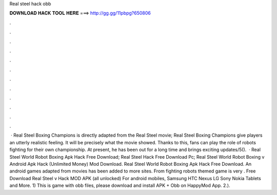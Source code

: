 Real steel hack obb

𝐃𝐎𝐖𝐍𝐋𝐎𝐀𝐃 𝐇𝐀𝐂𝐊 𝐓𝐎𝐎𝐋 𝐇𝐄𝐑𝐄 ===> http://gg.gg/11pbpg?650806

.

.

.

.

.

.

.

.

.

.

.

.

 · Real Steel Boxing Champions is directly adapted from the Real Steel movie; Real Steel Boxing Champions give players an utterly realistic feeling. It will be precisely what the movie showed. Thanks to this, fans can play the role of robots fighting for their own championship. At present, he has been out for a long time and brings exciting updates/5().  · Real Steel World Robot Boxing Apk Hack Free Download; Real Steel Hack Free Download Pc; Real Steel World Robot Boxing v Android Apk Hack (Unlimited Money) Mod Download. Real Steel World Robot Boxing Apk Hack Free Download. An android games adapted from movies has been added to more sites. From fighting robots themed game is very . Free Download Real Steel v Hack MOD APK (all unlocked) For android mobiles, Samsung HTC Nexus LG Sony Nokia Tablets and More. 1) This is game with obb files, please download and install APK + Obb on HappyMod App. 2.).